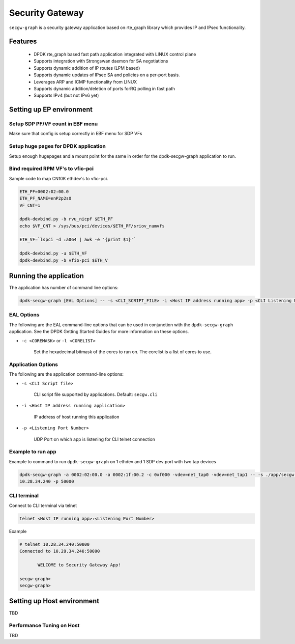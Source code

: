 ..  SPDX-License-Identifier: Marvell-MIT
    Copyright (c) 2024 Marvell.

****************
Security Gateway
****************
``secgw-graph`` is a security gateway application based on rte_graph library
which provides IP and IPsec functionality.

Features
--------
 * DPDK rte_graph based fast path application integrated with LINUX control plane
 * Supports integration with Strongswan daemon for SA negotiations
 * Supports dynamic addition of IP routes (LPM based)
 * Supports dynamic updates of IPsec SA and policies on a per-port basis.
 * Leverages ARP and ICMP functionality from LINUX
 * Supports dynamic addition/deletion of ports forRQ polling in fast path
 * Supports IPv4 (but not IPv6 yet)

Setting up EP environment
-------------------------

Setup SDP PF/VF count in EBF menu
~~~~~~~~~~~~~~~~~~~~~~~~~~~~~~~~~
Make sure that config is setup correctly in EBF menu for SDP VFs

Setup huge pages for DPDK application
~~~~~~~~~~~~~~~~~~~~~~~~~~~~~~~~~~~~~
Setup enough hugepages and a mount point for the same in order for the dpdk-secgw-graph application
to run.

Bind required RPM VF's to vfio-pci
~~~~~~~~~~~~~~~~~~~~~~~~~~~~~~~~~~
Sample code to map CN10K ethdev's to vfio-pci.

.. code-block:: bash

   ETH_PF=0002:02:00.0
   ETH_PF_NAME=enP2p2s0
   VF_CNT=1

   dpdk-devbind.py -b rvu_nicpf $ETH_PF
   echo $VF_CNT > /sys/bus/pci/devices/$ETH_PF/sriov_numvfs

   ETH_VF=`lspci -d :a064 | awk -e '{print $1}'`

   dpdk-devbind.py -u $ETH_VF
   dpdk-devbind.py -b vfio-pci $ETH_V

Running the application
-----------------------

The application has number of command line options:

.. code-block:: console

   dpdk-secgw-graph [EAL Options] -- -s <CLI_SCRIPT_FILE> -i <Host IP address running app> -p <CLI Listening Port Number>

EAL Options
~~~~~~~~~~~

The following are the EAL command-line options that can be used in conjunction
with the ``dpdk-secgw-graph`` application.
See the DPDK Getting Started Guides for more information on these options.

*   ``-c <COREMASK>`` or ``-l <CORELIST>``

        Set the hexadecimal bitmask of the cores to run on. The corelist is a
        list of cores to use.

Application Options
~~~~~~~~~~~~~~~~~~~

The following are the application command-line options:

* ``-s <CLI Script file>``

        CLI script file supported by applications. Default: ``secgw.cli``

* ``-i <Host IP address running application>``

        IP address of host running this application

* ``-p <Listening Port Number>``

        UDP Port on which app is listening for CLI telnet connection

Example to run app
~~~~~~~~~~~~~~~~~~~~~~~~~~~

Example to command to run ``dpdk-secgw-graph`` on 1 ethdev and 1 SDP dev port with two tap devices

.. code-block:: console

    dpdk-secgw-graph -a 0002:02:00.0 -a 0002:1f:00.2 -c 0xf000 -vdev=net_tap0 -vdev=net_tap1 -- -s ./app/secgw-graph/secgw.cli -i
    10.28.34.240 -p 50000

CLI terminal
~~~~~~~~~~~~
Connect to CLI terminal via telnet

.. code-block:: console

   telnet <Host IP running app>:<Listening Port Number>

Example

.. code-block:: console

   # telnet 10.28.34.240:50000
   Connected to 10.28.34.240:50000

          WELCOME to Security Gateway App!

   secgw-graph>
   secgw-graph>

Setting up Host environment
---------------------------
TBD

Performance Tuning on Host
~~~~~~~~~~~~~~~~~~~~~~~~~~
TBD
